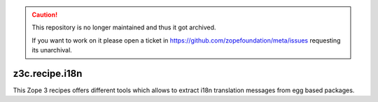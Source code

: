 .. caution::

    This repository is no longer maintained and thus it got archived.

    If you want to work on it please open a ticket in
    https://github.com/zopefoundation/meta/issues requesting its unarchival.

***************
z3c.recipe.i18n
***************

This Zope 3 recipes offers different tools which allows to extract i18n 
translation messages from egg based packages.
